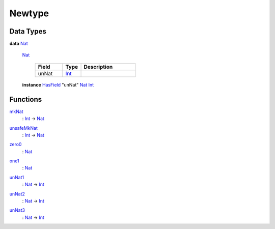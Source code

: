 .. _module-newtype-87936:

Newtype
-------

Data Types
^^^^^^^^^^

.. _type-newtype-nat-87202:

**data** `Nat <type-newtype-nat-87202_>`_

  .. _constr-newtype-nat-30825:

  `Nat <constr-newtype-nat-30825_>`_

    .. list-table::
       :widths: 15 10 30
       :header-rows: 1

       * - Field
         - Type
         - Description
       * - unNat
         - `Int <https://docs.daml.com/daml/stdlib/Prelude.html#type-ghc-types-int-37261>`_
         -

  **instance** `HasField <https://docs.daml.com/daml/stdlib/DA-Record.html#class-da-internal-record-hasfield-52839>`_ \"unNat\" `Nat <type-newtype-nat-87202_>`_ `Int <https://docs.daml.com/daml/stdlib/Prelude.html#type-ghc-types-int-37261>`_

Functions
^^^^^^^^^

.. _function-newtype-mknat-18836:

`mkNat <function-newtype-mknat-18836_>`_
  \: `Int <https://docs.daml.com/daml/stdlib/Prelude.html#type-ghc-types-int-37261>`_ \-\> `Nat <type-newtype-nat-87202_>`_

.. _function-newtype-unsafemknat-5876:

`unsafeMkNat <function-newtype-unsafemknat-5876_>`_
  \: `Int <https://docs.daml.com/daml/stdlib/Prelude.html#type-ghc-types-int-37261>`_ \-\> `Nat <type-newtype-nat-87202_>`_

.. _function-newtype-zero0-56775:

`zero0 <function-newtype-zero0-56775_>`_
  \: `Nat <type-newtype-nat-87202_>`_

.. _function-newtype-one1-90695:

`one1 <function-newtype-one1-90695_>`_
  \: `Nat <type-newtype-nat-87202_>`_

.. _function-newtype-unnat1-45463:

`unNat1 <function-newtype-unnat1-45463_>`_
  \: `Nat <type-newtype-nat-87202_>`_ \-\> `Int <https://docs.daml.com/daml/stdlib/Prelude.html#type-ghc-types-int-37261>`_

.. _function-newtype-unnat2-74120:

`unNat2 <function-newtype-unnat2-74120_>`_
  \: `Nat <type-newtype-nat-87202_>`_ \-\> `Int <https://docs.daml.com/daml/stdlib/Prelude.html#type-ghc-types-int-37261>`_

.. _function-newtype-unnat3-66997:

`unNat3 <function-newtype-unnat3-66997_>`_
  \: `Nat <type-newtype-nat-87202_>`_ \-\> `Int <https://docs.daml.com/daml/stdlib/Prelude.html#type-ghc-types-int-37261>`_

